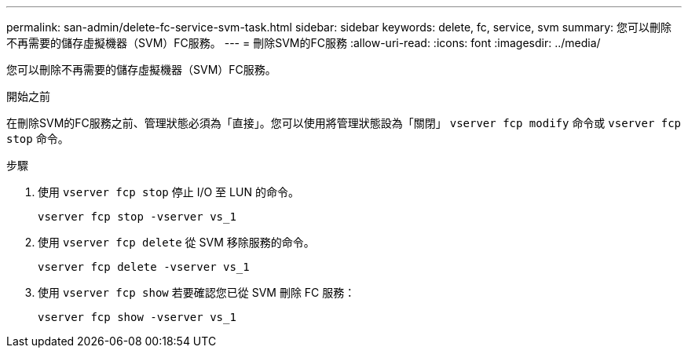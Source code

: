 ---
permalink: san-admin/delete-fc-service-svm-task.html 
sidebar: sidebar 
keywords: delete, fc, service, svm 
summary: 您可以刪除不再需要的儲存虛擬機器（SVM）FC服務。 
---
= 刪除SVM的FC服務
:allow-uri-read: 
:icons: font
:imagesdir: ../media/


[role="lead"]
您可以刪除不再需要的儲存虛擬機器（SVM）FC服務。

.開始之前
在刪除SVM的FC服務之前、管理狀態必須為「直接」。您可以使用將管理狀態設為「關閉」 `vserver fcp modify` 命令或 `vserver fcp stop` 命令。

.步驟
. 使用 `vserver fcp stop` 停止 I/O 至 LUN 的命令。
+
`vserver fcp stop -vserver vs_1`

. 使用 `vserver fcp delete` 從 SVM 移除服務的命令。
+
`vserver fcp delete -vserver vs_1`

. 使用 `vserver fcp show` 若要確認您已從 SVM 刪除 FC 服務：
+
`vserver fcp show -vserver vs_1`


